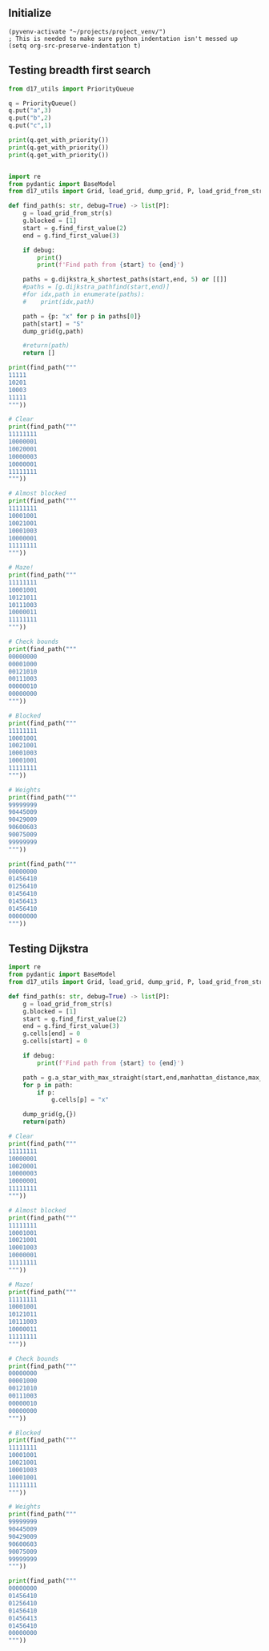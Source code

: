 ** Initialize 
#+BEGIN_SRC elisp
  (pyvenv-activate "~/projects/project_venv/")
  ; This is needed to make sure python indentation isn't messed up
  (setq org-src-preserve-indentation t)
#+END_SRC

#+RESULTS:
: t

** Testing breadth first search

#+BEGIN_SRC python :results output
from d17_utils import PriorityQueue

q = PriorityQueue()
q.put("a",3)
q.put("b",2)
q.put("c",1)

print(q.get_with_priority())
print(q.get_with_priority())
print(q.get_with_priority())


#+END_SRC

#+RESULTS:
: (1, 'c')
: (2, 'b')
: (3, 'a')

#+BEGIN_SRC python :results output
import re
from pydantic import BaseModel
from d17_utils import Grid, load_grid, dump_grid, P, load_grid_from_str, manhattan_distance, d_to_c

def find_path(s: str, debug=True) -> list[P]:
    g = load_grid_from_str(s)
    g.blocked = [1]
    start = g.find_first_value(2)
    end = g.find_first_value(3)

    if debug:
        print()
        print(f'Find path from {start} to {end}')

    paths = g.dijkstra_k_shortest_paths(start,end, 5) or [[]]
    #paths = [g.dijkstra_pathfind(start,end)]
    #for idx,path in enumerate(paths):
    #    print(idx,path)

    path = {p: "x" for p in paths[0]}
    path[start] = "S"
    dump_grid(g,path)
    
    #return(path)
    return []

print(find_path("""
11111
10201
10003
11111
"""))

# Clear
print(find_path("""
11111111
10000001
10020001
10000003
10000001
11111111
"""))

# Almost blocked
print(find_path("""
11111111
10001001
10021001
10001003
10000001
11111111
"""))

# Maze!
print(find_path("""
11111111
10001001
10121011
10111003
10000011
11111111
"""))

# Check bounds
print(find_path("""
00000000
00001000
00121010
00111003
00000010
00000000
"""))

# Blocked
print(find_path("""
11111111
10001001
10021001
10001003
10001001
11111111
"""))

# Weights
print(find_path("""
99999999
90445009
90429009
90600603
90075009
99999999
"""))

print(find_path("""
00000000
01456410
01256410
01456410
01456413
01456410
00000000
"""))

#+END_SRC

#+RESULTS:
#+begin_example

Find path from x=2 y=1 to x=4 y=2
11111
10Sx1
100xx
11111

[]

Find path from x=3 y=2 to x=7 y=3
11111111
10000001
100S0001
100xxxxx
10000001
11111111

[]

Find path from x=3 y=2 to x=7 y=3
11111111
10001001
100S1001
100x1xxx
100xxx01
11111111

[]

Find path from x=3 y=2 to x=7 y=3
11111111
1xxx1001
1x1S1011
1x111xxx
1xxxxx11
11111111

[]

Find path from x=3 y=2 to x=7 y=3
000xxx00
000x1x00
001S1x10
00111xxx
00000010
00000000

[]

Find path from x=3 y=2 to x=7 y=3
11111111
10001001
100S1001
10001003
10001001
11111111

[]

Find path from x=3 y=2 to x=7 y=3
99999999
90445009
904S9009
906xxxxx
90075009
99999999

[]

Find path from x=2 y=2 to x=7 y=4
00xxxxxx
01x5641x
01S5641x
0145641x
0145641x
01456410
00000000

[]
#+end_example

** Testing Dijkstra
  
#+BEGIN_SRC python :results output
import re
from pydantic import BaseModel
from d17_utils import Grid, load_grid, dump_grid, P, load_grid_from_str, manhattan_distance

def find_path(s: str, debug=True) -> list[P]:
    g = load_grid_from_str(s)
    g.blocked = [1]
    start = g.find_first_value(2)
    end = g.find_first_value(3)
    g.cells[end] = 0
    g.cells[start] = 0

    if debug:
        print(f'Find path from {start} to {end}')

    path = g.a_star_with_max_straight(start,end,manhattan_distance,max_straight=2)
    for p in path:
        if p:
            g.cells[p] = "x"

    dump_grid(g,{})
    return(path)

# Clear
print(find_path("""
11111111
10000001
10020001
10000003
10000001
11111111
"""))

# Almost blocked
print(find_path("""
11111111
10001001
10021001
10001003
10000001
11111111
"""))

# Maze!
print(find_path("""
11111111
10001001
10121011
10111003
10000011
11111111
"""))

# Check bounds
print(find_path("""
00000000
00001000
00121010
00111003
00000010
00000000
"""))

# Blocked
print(find_path("""
11111111
10001001
10021001
10001003
10001001
11111111
"""))

# Weights
print(find_path("""
99999999
90445009
90429009
90600603
90075009
99999999
"""))

print(find_path("""
00000000
01456410
01256410
01456410
01456413
01456410
00000000
"""))


#+END_SRC

#+RESULTS:
#+begin_example
Find path from x=3 y=2 to x=7 y=3
11111111
10000001
10000001
10000000
10000001
11111111

[(P(x=6, y=3), P(x=1, y=0)), (P(x=5, y=3), P(x=1, y=0)), (P(x=5, y=2), P(x=0, y=1)), (P(x=4, y=2), P(x=1, y=0)), (P(x=4, y=3), P(x=0, y=-1)), (P(x=3, y=3), P(x=1, y=0)), (P(x=3, y=2), P(x=0, y=1)), (None, None)]
Find path from x=3 y=2 to x=7 y=3
11111111
10001001
10001001
10001000
10000001
11111111

[(P(x=6, y=3), P(x=1, y=0)), (P(x=5, y=3), P(x=1, y=0)), (P(x=5, y=4), P(x=0, y=-1)), (P(x=4, y=4), P(x=1, y=0)), (P(x=3, y=4), P(x=1, y=0)), (P(x=2, y=4), P(x=1, y=0)), (P(x=2, y=3), P(x=0, y=1)), (P(x=3, y=3), P(x=-1, y=0)), (P(x=3, y=2), P(x=0, y=1)), (None, None)]
Find path from x=3 y=2 to x=7 y=3
11111111
10001001
10101011
10111000
10000011
11111111

[(P(x=6, y=3), P(x=1, y=0)), (P(x=5, y=3), P(x=1, y=0)), (P(x=5, y=4), P(x=0, y=-1)), (P(x=4, y=4), P(x=1, y=0)), (P(x=3, y=4), P(x=1, y=0)), (P(x=2, y=4), P(x=1, y=0)), (P(x=1, y=4), P(x=1, y=0)), (P(x=1, y=3), P(x=0, y=1)), (P(x=1, y=2), P(x=0, y=1)), (P(x=1, y=1), P(x=0, y=1)), (P(x=2, y=1), P(x=-1, y=0)), (P(x=3, y=1), P(x=-1, y=0)), (P(x=3, y=2), P(x=0, y=-1)), (None, None)]
Find path from x=3 y=2 to x=7 y=3
00000000
00001000
00101010
00111000
00000010
00000000

[(P(x=6, y=3), P(x=1, y=0)), (P(x=5, y=3), P(x=1, y=0)), (P(x=5, y=4), P(x=0, y=-1)), (P(x=4, y=4), P(x=1, y=0)), (P(x=4, y=5), P(x=0, y=-1)), (P(x=3, y=5), P(x=1, y=0)), (P(x=3, y=4), P(x=0, y=1)), (P(x=2, y=4), P(x=1, y=0)), (P(x=2, y=5), P(x=0, y=-1)), (P(x=1, y=5), P(x=1, y=0)), (P(x=1, y=4), P(x=0, y=1)), (P(x=0, y=4), P(x=1, y=0)), (P(x=0, y=3), P(x=0, y=1)), (P(x=1, y=3), P(x=-1, y=0)), (P(x=1, y=2), P(x=0, y=1)), (P(x=0, y=2), P(x=1, y=0)), (P(x=0, y=1), P(x=0, y=1)), (P(x=1, y=1), P(x=-1, y=0)), (P(x=1, y=0), P(x=0, y=1)), (P(x=2, y=0), P(x=-1, y=0)), (P(x=2, y=1), P(x=0, y=-1)), (P(x=3, y=1), P(x=-1, y=0)), (P(x=3, y=2), P(x=0, y=-1)), (None, None)]
Find path from x=3 y=2 to x=7 y=3
11111111
10001001
10001001
10001000
10001001
11111111

[]
Find path from x=3 y=2 to x=7 y=3
99999999
90445009
90409009
90600600
90075009
99999999

[(P(x=6, y=3), P(x=1, y=0)), (P(x=5, y=3), P(x=1, y=0)), (P(x=5, y=4), P(x=0, y=-1)), (P(x=4, y=4), P(x=1, y=0)), (P(x=4, y=3), P(x=0, y=1)), (P(x=3, y=3), P(x=1, y=0)), (P(x=3, y=2), P(x=0, y=1)), (None, None)]
Find path from x=2 y=2 to x=7 y=4
00000000
01456410
01056410
01456410
01456410
01456410
00000000

[(P(x=7, y=5), P(x=0, y=-1)), (P(x=7, y=6), P(x=0, y=-1)), (P(x=6, y=6), P(x=1, y=0)), (P(x=5, y=6), P(x=1, y=0)), (P(x=5, y=5), P(x=0, y=1)), (P(x=4, y=5), P(x=1, y=0)), (P(x=4, y=4), P(x=0, y=1)), (P(x=3, y=4), P(x=1, y=0)), (P(x=3, y=3), P(x=0, y=1)), (P(x=2, y=3), P(x=1, y=0)), (P(x=2, y=2), P(x=0, y=1)), (None, None)]
#+end_example
